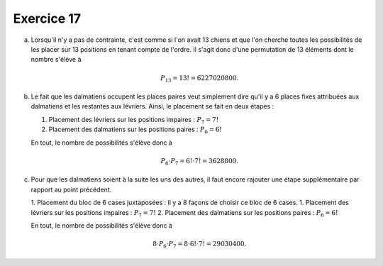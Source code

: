 Exercice 17
===========

a)  Lorsqu'il n'y a pas de contrainte, c'est comme si l'on avait 13 chiens et
    que l'on cherche toutes les possibilités de les placer sur 13 positions en
    tenant compte de l'ordre. Il s'agit donc d'une permutation de 13 éléments
    dont le nombre s'élève à

    ..  math:: 

        P_{13} = 13! = 6227020800.

b)  Le fait que les dalmatiens occupent les places paires veut simplement dire
    qu'il y a 6 places fixes attribuées aux dalmatiens et les restantes aux
    lévriers. Ainsi, le placement se fait en deux étapes :

    1.  Placement des lévriers sur les positions impaires : :math:`P_7 = 7!`
    2.  Placement des dalmatiens sur les positions paires : :math:`P_6 = 6!`

    En tout, le nombre de possibilités s'élève donc à 

    ..  math::

        P_6 \cdot P_7 = 6! \cdot 7! = 3628800.


c)  Pour que les dalmatiens soient à la suite les uns des autres, il faut encore
    rajouter une étape supplémentaire par rapport au point précédent. 
   
    
    1.  Placement du bloc de 6 cases juxtaposées : il y a 8 façons de choisir ce bloc de 6 cases.
    1.  Placement des lévriers sur les positions impaires : :math:`P_7 = 7!`
    2.  Placement des dalmatiens sur les positions paires : :math:`P_6 = 6!`

    En tout, le nombre de possibilités s'élève donc à 

    ..  math::

        8\cdot P_6 \cdot P_7 = 8\cdot 6! \cdot 7! = 29030400.